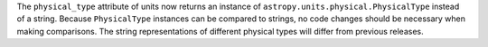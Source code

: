The ``physical_type`` attribute of units now returns an instance of
``astropy.units.physical.PhysicalType`` instead of a string.  Because
``PhysicalType`` instances can be compared to strings, no code changes
should be necessary when making comparisons.  The string representations
of different physical types will differ from previous releases.
